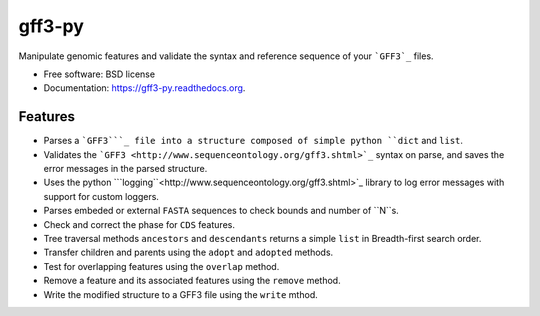 ===============================
gff3-py
===============================

.. image:: https://badge.fury.io/py/gff3.png
   :target: http://badge.fury.io/py/gff3

.. image:: https://travis-ci.org/hotdogee/gff3-py.png?branch=master
   :target: https://travis-ci.org/hotdogee/gff3-py

.. image:: https://pypip.in/d/gff3/badge.png
   :target: https://pypi.python.org/pypi/gff3


Manipulate genomic features and validate the syntax and reference sequence of your ```GFF3`_`` files.

* Free software: BSD license
* Documentation: https://gff3-py.readthedocs.org.

Features
--------

* Parses a ```GFF3```_ file into a structure composed of simple python ``dict`` and ``list``.
* Validates the ```GFF3 <http://www.sequenceontology.org/gff3.shtml>`_`` syntax on parse, and saves the error messages in the parsed structure.
* Uses the python ```logging``<http://www.sequenceontology.org/gff3.shtml>`_ library to log error messages with support for custom loggers.
* Parses embeded or external ``FASTA`` sequences to check bounds and number of ``N``s.
* Check and correct the phase for ``CDS`` features.
* Tree traversal methods ``ancestors`` and ``descendants`` returns a simple ``list`` in Breadth-first search order.
* Transfer children and parents using the ``adopt`` and ``adopted`` methods.
* Test for overlapping features using the ``overlap`` method.
* Remove a feature and its associated features using the ``remove`` method.
* Write the modified structure to a GFF3 file using the ``write`` mthod.


.. _GFF3: http://www.sequenceontology.org/gff3.shtml